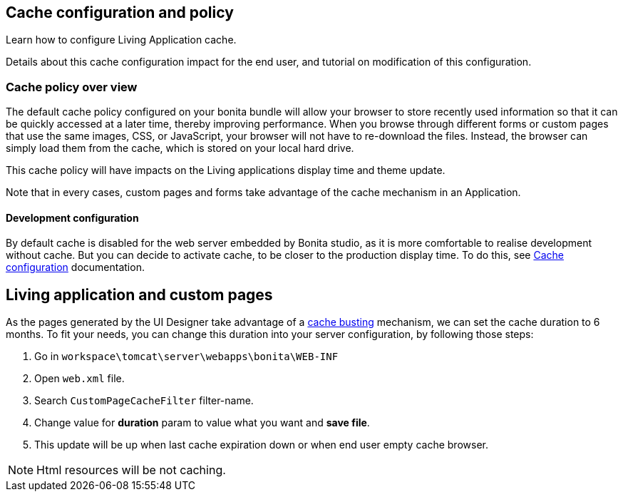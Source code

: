 == Cache configuration and policy
:page-aliases: ROOT:cache-configuration-and-policy.adoc
:description: Learn how to configure Living Application cache.

{description}

Details about this cache configuration impact for the end user, and tutorial on modification of this configuration.

=== Cache policy over view

The default cache policy configured on your bonita bundle will allow your browser to store recently used information so that
it can be quickly accessed at a later time, thereby improving performance.
When you browse through different forms or custom pages that use the same images, CSS, or JavaScript, your browser will not have to re-download the files.
Instead, the browser can simply load them from the cache, which is stored on your local hard drive.

This cache policy will have impacts on the Living applications display time and theme update.

Note that in every cases, custom pages and forms take advantage of the cache mechanism in an Application.

==== Development configuration

By default cache is disabled for the web server embedded by Bonita studio, as it is more comfortable to realise development without cache.
But you can decide to activate cache, to be closer to the production display time. To do this,
see xref:bonita-bpm-studio-installation.adoc#enable_cache[Cache configuration] documentation.

[#applications]

== Living application and custom pages

As the pages generated by the UI Designer take advantage of a xref:live-update.adoc#cache-busting[cache busting] mechanism, we can set the
cache duration to 6 months.
To fit your needs, you can change this duration into your server configuration, by following those steps:

. Go in `workspace\tomcat\server\webapps\bonita\WEB-INF`
. Open `web.xml` file.
. Search `CustomPageCacheFilter` filter-name.
. Change value for *duration* param to value what you want and *save file*.
. This update will be up when last cache expiration down or when end user empty cache browser.

NOTE: Html resources will be not caching.
